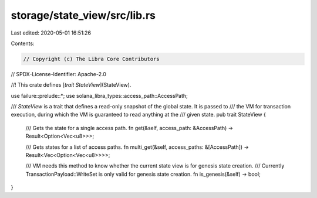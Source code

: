 storage/state_view/src/lib.rs
=============================

Last edited: 2020-05-01 16:51:26

Contents:

.. code-block:: rs

    // Copyright (c) The Libra Core Contributors
// SPDX-License-Identifier: Apache-2.0

//! This crate defines [`trait StateView`](StateView).

use failure::prelude::*;
use solana_libra_types::access_path::AccessPath;

/// `StateView` is a trait that defines a read-only snapshot of the global state. It is passed to
/// the VM for transaction execution, during which the VM is guaranteed to read anything at the
/// given state.
pub trait StateView {
    /// Gets the state for a single access path.
    fn get(&self, access_path: &AccessPath) -> Result<Option<Vec<u8>>>;

    /// Gets states for a list of access paths.
    fn multi_get(&self, access_paths: &[AccessPath]) -> Result<Vec<Option<Vec<u8>>>>;

    /// VM needs this method to know whether the current state view is for genesis state creation.
    /// Currently TransactionPayload::WriteSet is only valid for genesis state creation.
    fn is_genesis(&self) -> bool;
}


